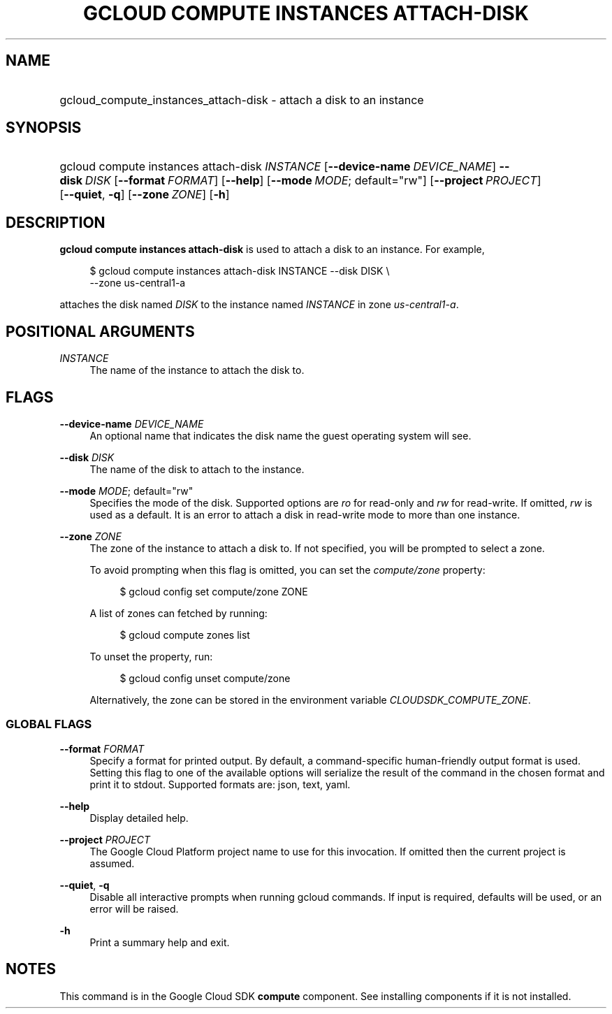 .TH "GCLOUD COMPUTE INSTANCES ATTACH-DISK" "1" "" "" ""
.ie \n(.g .ds Aq \(aq
.el       .ds Aq '
.nh
.ad l
.SH "NAME"
.HP
gcloud_compute_instances_attach-disk \- attach a disk to an instance
.SH "SYNOPSIS"
.HP
gcloud\ compute\ instances\ attach\-disk\ \fIINSTANCE\fR [\fB\-\-device\-name\fR\ \fIDEVICE_NAME\fR] \fB\-\-disk\fR\ \fIDISK\fR [\fB\-\-format\fR\ \fIFORMAT\fR] [\fB\-\-help\fR] [\fB\-\-mode\fR\ \fIMODE\fR;\ default="rw"] [\fB\-\-project\fR\ \fIPROJECT\fR] [\fB\-\-quiet\fR,\ \fB\-q\fR] [\fB\-\-zone\fR\ \fIZONE\fR] [\fB\-h\fR]
.SH "DESCRIPTION"
.sp
\fBgcloud compute instances attach\-disk\fR is used to attach a disk to an instance\&. For example,
.sp
.if n \{\
.RS 4
.\}
.nf
$ gcloud compute instances attach\-disk INSTANCE \-\-disk DISK \e
    \-\-zone us\-central1\-a
.fi
.if n \{\
.RE
.\}
.sp
attaches the disk named \fIDISK\fR to the instance named \fIINSTANCE\fR in zone \fIus\-central1\-a\fR\&.
.SH "POSITIONAL ARGUMENTS"
.PP
\fIINSTANCE\fR
.RS 4
The name of the instance to attach the disk to\&.
.RE
.SH "FLAGS"
.PP
\fB\-\-device\-name\fR \fIDEVICE_NAME\fR
.RS 4
An optional name that indicates the disk name the guest operating system will see\&.
.RE
.PP
\fB\-\-disk\fR \fIDISK\fR
.RS 4
The name of the disk to attach to the instance\&.
.RE
.PP
\fB\-\-mode\fR \fIMODE\fR; default="rw"
.RS 4
Specifies the mode of the disk\&. Supported options are
\fIro\fR
for read\-only and
\fIrw\fR
for read\-write\&. If omitted,
\fIrw\fR
is used as a default\&. It is an error to attach a disk in read\-write mode to more than one instance\&.
.RE
.PP
\fB\-\-zone\fR \fIZONE\fR
.RS 4
The zone of the instance to attach a disk to\&. If not specified, you will be prompted to select a zone\&.
.sp
To avoid prompting when this flag is omitted, you can set the
\fIcompute/zone\fR
property:
.sp
.if n \{\
.RS 4
.\}
.nf
$ gcloud config set compute/zone ZONE
.fi
.if n \{\
.RE
.\}
.sp
A list of zones can fetched by running:
.sp
.if n \{\
.RS 4
.\}
.nf
$ gcloud compute zones list
.fi
.if n \{\
.RE
.\}
.sp
To unset the property, run:
.sp
.if n \{\
.RS 4
.\}
.nf
$ gcloud config unset compute/zone
.fi
.if n \{\
.RE
.\}
.sp
Alternatively, the zone can be stored in the environment variable
\fICLOUDSDK_COMPUTE_ZONE\fR\&.
.RE
.SS "GLOBAL FLAGS"
.PP
\fB\-\-format\fR \fIFORMAT\fR
.RS 4
Specify a format for printed output\&. By default, a command\-specific human\-friendly output format is used\&. Setting this flag to one of the available options will serialize the result of the command in the chosen format and print it to stdout\&. Supported formats are:
json,
text,
yaml\&.
.RE
.PP
\fB\-\-help\fR
.RS 4
Display detailed help\&.
.RE
.PP
\fB\-\-project\fR \fIPROJECT\fR
.RS 4
The Google Cloud Platform project name to use for this invocation\&. If omitted then the current project is assumed\&.
.RE
.PP
\fB\-\-quiet\fR, \fB\-q\fR
.RS 4
Disable all interactive prompts when running gcloud commands\&. If input is required, defaults will be used, or an error will be raised\&.
.RE
.PP
\fB\-h\fR
.RS 4
Print a summary help and exit\&.
.RE
.SH "NOTES"
.sp
This command is in the Google Cloud SDK \fBcompute\fR component\&. See installing components if it is not installed\&.
